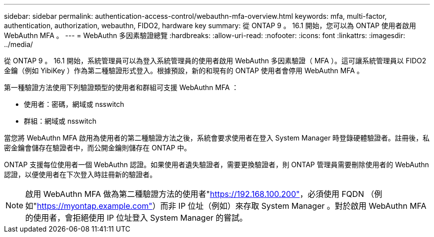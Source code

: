 ---
sidebar: sidebar 
permalink: authentication-access-control/webauthn-mfa-overview.html 
keywords: mfa, multi-factor, authentication, authorization, webauthn, FIDO2, hardware key 
summary: 從 ONTAP 9 。 16.1 開始，您可以為 ONTAP 使用者啟用 WebAuthn MFA 。 
---
= WebAuthn 多因素驗證總覽
:hardbreaks:
:allow-uri-read: 
:nofooter: 
:icons: font
:linkattrs: 
:imagesdir: ../media/


[role="lead"]
從 ONTAP 9 。 16.1 開始，系統管理員可以為登入系統管理員的使用者啟用 WebAuthn 多因素驗證（ MFA ）。這可讓系統管理員以 FIDO2 金鑰（例如 YibiKey ）作為第二種驗證形式登入。根據預設，新的和現有的 ONTAP 使用者會停用 WebAuthn MFA 。

第一種驗證方法使用下列驗證類型的使用者和群組可支援 WebAuthn MFA ：

* 使用者：密碼，網域或 nsswitch
* 群組：網域或 nsswitch


當您將 WebAuthn MFA 啟用為使用者的第二種驗證方法之後，系統會要求使用者在登入 System Manager 時登錄硬體驗證者。註冊後，私密金鑰會儲存在驗證者中，而公開金鑰則儲存在 ONTAP 中。

ONTAP 支援每位使用者一個 WebAuthn 認證。如果使用者遺失驗證者，需要更換驗證者，則 ONTAP 管理員需要刪除使用者的 WebAuthn 認證，以便使用者在下次登入時註冊新的驗證者。


NOTE: 啟用 WebAuthn MFA 做為第二種驗證方法的使用者"https://192.168.100.200"[]，必須使用 FQDN （例如"https://myontap.example.com"[]）而非 IP 位址（例如）來存取 System Manager 。對於啟用 WebAuthn MFA 的使用者，會拒絕使用 IP 位址登入 System Manager 的嘗試。
